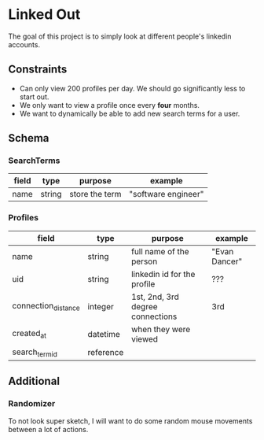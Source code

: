* Linked Out
The goal of this project is to simply look at different people's linkedin accounts.

** Constraints
- Can only view 200 profiles per day. We should go significantly less to start out.
- We only want to view a profile once every *four* months.
- We want to dynamically be able to add new search terms for a user.

** Schema
*** SearchTerms
| field | type   | purpose        | example             |
|-------+--------+----------------+---------------------|
| name  | string | store the term | "software engineer" |

*** Profiles
| field               | type      | purpose                          | example       |
|---------------------+-----------+----------------------------------+---------------|
| name                | string    | full name of the person          | "Evan Dancer" |
| uid                 | string    | linkedin id for the profile      | ???           |
| connection_distance | integer   | 1st, 2nd, 3rd degree connections | 3rd           |
| created_at          | datetime  | when they were viewed            |               |
| search_term_id      | reference |                                  |               |

** Additional

*** Randomizer
To not look super sketch, I will want to do some random mouse movements between a lot of actions.
